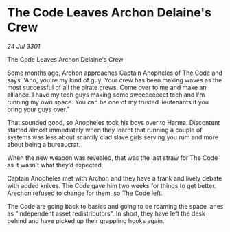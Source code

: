 * The Code Leaves Archon Delaine's Crew

/24 Jul 3301/

The Code Leaves Archon Delaine's Crew 
 
Some months ago, Archon approaches Captain Anopheles of The Code and says: 'Ano, you're my kind of guy. Your crew has been making waves as the most successful of all the pirate crews. Come over to me and make an alliance. I have my tech guys making some sweeeeeeeet tech and I'm running my own space. You can be one of my trusted lieutenants if you bring your guys over." 

That sounded good, so Anopheles took his boys over to Harma. Discontent started almost immediately when they learnt that running a couple of systems was less about scantily clad slave girls serving you rum and more about being a bureaucrat. 

When the new weapon was revealed, that was the last straw for The Code as it wasn’t what they’d expected. 

Captain Anopheles met with Archon and they have a frank and lively debate with added knives. The Code gave him two weeks for things to get better. Arechon refused to change for them, so The Code left. 

The Code are going back to basics and going to be roaming the space lanes as "independent asset redistributors". In short, they have left the desk behind and have picked up their grappling hooks again.